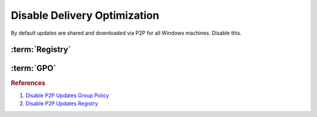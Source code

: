 .. _w10-1903-disable-delivery-optimization:

Disable Delivery Optimization
#############################
By default updates are shared and downloaded via P2P for all Windows machines.
Disable this.

.. ggui:: Disable Delivery Optimization
  :key_title: ⌘ + r -->
              ms-settings:delivery-optimization
  :option:    Allow downloads from other PCs
  :setting:   ☐
  :no_section:
  :no_launch:

:term:`Registry`
****************
.. wregedit:: Disable delivery optimization via Registry
  :key_title: HKEY_LOCAL_MACHINE\SOFTWARE\Policies\Microsoft\Windows\DeliveryOptimization
  :names:     DODownloadMode
  :types:     DWORD
  :data:      0
  :no_section:

:term:`GPO`
***********
.. wgpolicy:: Disable delivery optimization via machine GPO
  :key_title: Computer Configuration -->
              Administrative Templates -->
              Windows Components -->
              Delivery Optimization -->
              Download Mode
  :option:    ☑,
              Download Mode
  :setting:   Disabled,
              Bypass (100)
  :no_section:

.. rubric:: References

#. `Disable P2P Updates Group Policy <https://www.tenforums.com/windows-updates-activation/94567-windows-update-using-all-available-bandwidth-disabled-p2p-updates-3.html>`_
#. `Disable P2P Updates Registry <https://social.technet.microsoft.com/Forums/en-US/e1f7090b-2e93-4276-a12b-ee5c2463bb58/how-can-we-disable-peer-to-peer-update-with-gpo?forum=win10itprogeneral>`_

.. _Disable Wifi Sharing: https://www.thewindowsclub.com/disable-wi-fi-sense-windows-10-enterprise